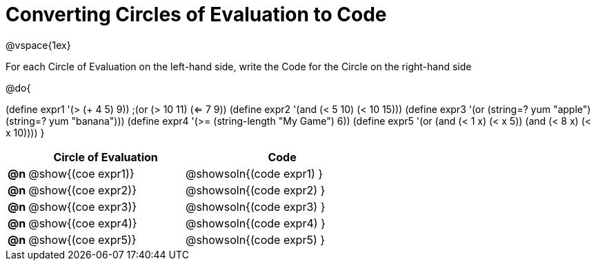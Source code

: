 = Converting Circles of Evaluation to Code

@vspace{1ex}

For each Circle of Evaluation on the left-hand side, write the Code for the Circle on the right-hand side

@do{

(define expr1 '(> (+ 4 5) 9))
;(or (> 10 11) (<= 7 9))
(define expr2 '(and (< 5 10) (< 10 15)))
(define expr3 '(or (string=? yum "apple") (string=? yum "banana")))
(define expr4 '(>= (string-length "My Game") 6))
(define expr5 '(or (and (< 1 x) (< x 5))
                   (and (< 8 x) (< x 10))))
}

[.FillVerticalSpace, cols="^.^1a,^.^8a,^.^10a",options="header",stripes="none"]
|===
|    | Circle of Evaluation        | Code
|*@n*| @show{(coe expr1)}    | @showsoln{(code expr1) }
|*@n*| @show{(coe expr2)}    | @showsoln{(code expr2) }
|*@n*| @show{(coe expr3)}    | @showsoln{(code expr3) }
|*@n*| @show{(coe expr4)}    | @showsoln{(code expr4) }
|*@n*| @show{(coe expr5)}    | @showsoln{(code expr5) }
|===
